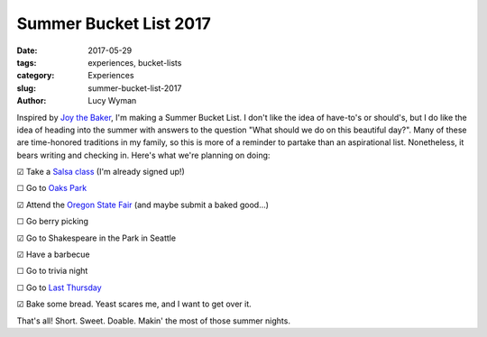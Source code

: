 Summer Bucket List 2017
=======================
:date: 2017-05-29
:tags: experiences, bucket-lists
:category: Experiences
:slug: summer-bucket-list-2017
:author: Lucy Wyman

Inspired by `Joy the Baker`_, I'm making a Summer Bucket List. I don't like the
idea of have-to's or should's, but I do like the idea of heading into the
summer with answers to the question "What should we do on this beautiful day?".
Many of these are time-honored traditions in my family, so this is more of a
reminder to partake than an aspirational list. Nonetheless, it bears writing
and checking in. Here's what we're planning on doing:

☑  Take a `Salsa class`_ (I'm already signed up!)

☐  Go to `Oaks Park`_

☑  Attend the `Oregon State Fair`_ (and maybe submit a baked good...)

☐  Go berry picking 

☑  Go to Shakespeare in the Park in Seattle

☑  Have a barbecue

☐  Go to trivia night

☐  Go to `Last Thursday`_

☑  Bake some bread. Yeast scares me, and I want to get over it.

That's all! Short. Sweet. Doable. Makin' the most of those summer nights.

.. _Joy the Baker: http://joythebaker.com/2017/05/summer-bucket-list-2017/
.. _Salsa class: http://www.vmacpdx.com/salsa.html
.. _Oaks Park: http://oakspark.com/
.. _Oregon State Fair: https://oregonstatefair.org/
.. _Last Thursday: http://www.lastthursdayonalberta.com/
